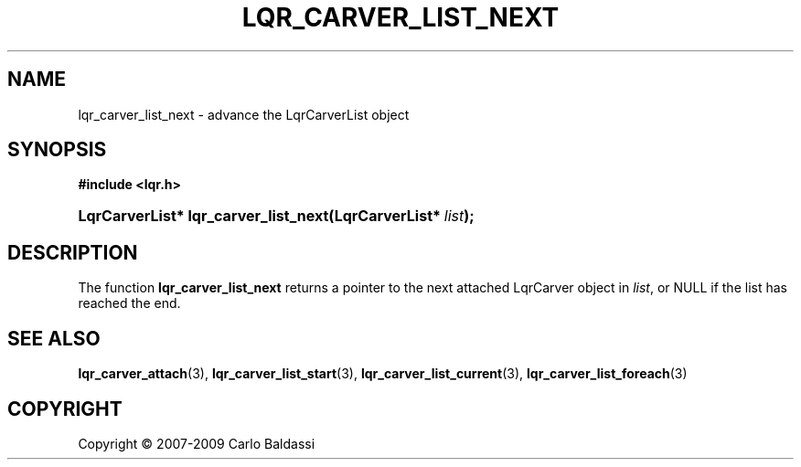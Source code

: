 .\"     Title: \fBlqr_carver_list_next\fR
.\"    Author: Carlo Baldassi
.\" Generator: DocBook XSL Stylesheets v1.73.2 <http://docbook.sf.net/>
.\"      Date: 10 Maj 2009
.\"    Manual: LqR library API reference
.\"    Source: LqR library 0.5.0 API (4:0:4)
.\"
.TH "\FBLQR_CARVER_LIST_NEXT\FR" "3" "10 Maj 2009" "LqR library 0.5.0 API (4:0:4)" "LqR library API reference"
.\" disable hyphenation
.nh
.\" disable justification (adjust text to left margin only)
.ad l
.SH "NAME"
lqr_carver_list_next \- advance the LqrCarverList object
.SH "SYNOPSIS"
.sp
.ft B
.nf
#include <lqr\&.h>
.fi
.ft
.HP 36
.BI "LqrCarverList* lqr_carver_list_next(LqrCarverList*\ " "list" ");"
.SH "DESCRIPTION"
.PP
The function
\fBlqr_carver_list_next\fR
returns a pointer to the next attached
LqrCarver
object in
\fIlist\fR, or
NULL
if the list has reached the end\&.
.SH "SEE ALSO"
.PP

\fBlqr_carver_attach\fR(3), \fBlqr_carver_list_start\fR(3), \fBlqr_carver_list_current\fR(3), \fBlqr_carver_list_foreach\fR(3)
.SH "COPYRIGHT"
Copyright \(co 2007-2009 Carlo Baldassi
.br
